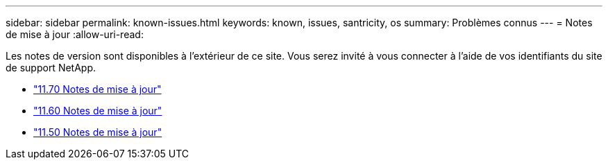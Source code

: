 ---
sidebar: sidebar 
permalink: known-issues.html 
keywords: known, issues, santricity, os 
summary: Problèmes connus 
---
= Notes de mise à jour
:allow-uri-read: 


[role="lead"]
Les notes de version sont disponibles à l'extérieur de ce site. Vous serez invité à vous connecter à l'aide de vos identifiants du site de support NetApp.

* https://library.netapp.com/ecm/ecm_download_file/ECMLP2874254["11.70 Notes de mise à jour"^]
* https://library.netapp.com/ecm/ecm_download_file/ECMLP2857931["11.60 Notes de mise à jour"^]
* https://library.netapp.com/ecm/ecm_download_file/ECMLP2842060["11.50 Notes de mise à jour"^]

